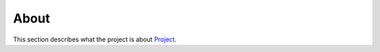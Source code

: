 =====
About
=====

This section describes what the project is about
`Project <https://github.com/decarlof/project>`_.

.. contents:: Contents:
   :local:

